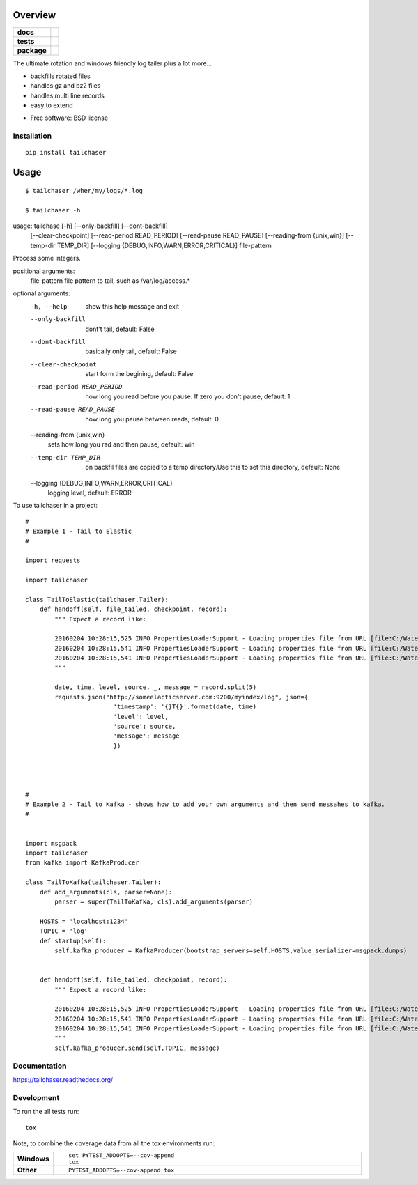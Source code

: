 ========
Overview
========

.. start-badges

.. list-table::
    :stub-columns: 1

    * - docs
      - |docs|
    * - tests
      - | |travis|  |requires|
        | |codecov|
    * - package
      - |version| |downloads| |wheel| |supported-versions| |supported-implementations|

.. |docs| image:: https://readthedocs.org/projects/tailchaser/badge/?style=flat
    :target: https://readthedocs.org/projects/tailchaser
    :alt: Documentation Status

.. |travis| image:: https://travis-ci.org/thanos/tailchaser.svg?branch=master
    :alt: Travis-CI Build Status
    :target: https://travis-ci.org/thanos/tailchaser

.. |appveyor| image:: https://ci.appveyor.com/api/projects/status/github/thanos/tailchaser?branch=master&svg=true
    :alt: AppVeyor Build Status
    :target: https://ci.appveyor.com/project/thanos/tailchaser

.. |requires| image:: https://requires.io/github/thanos/tailchaser/requirements.svg?branch=master
    :alt: Requirements Status
    :target: https://requires.io/github/thanos/tailchaser/requirements/?branch=master

.. |codecov| image:: https://codecov.io/github/thanos/tailchaser/coverage.svg?branch=master
    :alt: Coverage Status
    :target: https://codecov.io/github/thanos/tailchaser

.. |version| image:: https://img.shields.io/pypi/v/tailchaser.svg?style=flat
    :alt: PyPI Package latest release
    :target: https://pypi.python.org/pypi/tailchaser

.. |downloads| image:: https://img.shields.io/pypi/dm/tailchaser.svg?style=flat
    :alt: PyPI Package monthly downloads
    :target: https://pypi.python.org/pypi/tailchaser

.. |wheel| image:: https://img.shields.io/pypi/wheel/tailchaser.svg?style=flat
    :alt: PyPI Wheel
    :target: https://pypi.python.org/pypi/tailchaser

.. |supported-versions| image:: https://img.shields.io/pypi/pyversions/tailchaser.svg?style=flat
    :alt: Supported versions
    :target: https://pypi.python.org/pypi/tailchaser

.. |supported-implementations| image:: https://img.shields.io/pypi/implementation/tailchaser.svg?style=flat
    :alt: Supported implementations
    :target: https://pypi.python.org/pypi/tailchaser


.. end-badges

The ultimate rotation and windows friendly log tailer plus a lot more...

- backfills rotated files

- handles gz and bz2 files

- handles multi line records

- easy to extend

* Free software: BSD license

Installation
============

::

    pip install tailchaser
    
=====
Usage
=====

::

    $ tailchaser /wher/my/logs/*.log
    
    $ tailchaser -h

usage: tailchase [-h] [--only-backfill] [--dont-backfill]
                   [--clear-checkpoint] [--read-period READ_PERIOD]
                   [--read-pause READ_PAUSE] [--reading-from {unix,win}]
                   [--temp-dir TEMP_DIR]
                   [--logging {DEBUG,INFO,WARN,ERROR,CRITICAL}]
                   file-pattern

Process some integers.

positional arguments:
  file-pattern          file pattern to tail, such as /var/log/access.*

optional arguments:
  -h, --help            show this help message and exit
  --only-backfill       dont't tail, default: False
  --dont-backfill       basically only tail, default: False
  --clear-checkpoint    start form the begining, default: False
  --read-period READ_PERIOD
                        how long you read before you pause. If zero you don't
                        pause, default: 1
  --read-pause READ_PAUSE
                        how long you pause between reads, default: 0
  --reading-from {unix,win}
                        sets how long you rad and then pause, default: win
  --temp-dir TEMP_DIR   on backfil files are copied to a temp directory.Use
                        this to set this directory, default: None
  --logging {DEBUG,INFO,WARN,ERROR,CRITICAL}
                        logging level, default: ERROR


To use tailchaser in a project::


    #
    # Example 1 - Tail to Elastic
    #

    import requests

    import tailchaser

    class TailToElastic(tailchaser.Tailer):
        def handoff(self, file_tailed, checkpoint, record):
            """ Expect a record like:

            20160204 10:28:15,525 INFO PropertiesLoaderSupport - Loading properties file from URL [file:C:/WaterWorks/Broken/BSE//config/lme-market.properties]
            20160204 10:28:15,541 INFO PropertiesLoaderSupport - Loading properties file from URL [file:C:/WaterWorks/Broken/BSE//config/default-database.properties]
            20160204 10:28:15,541 INFO PropertiesLoaderSupport - Loading properties file from URL [file:C:/WaterWorks/Broken/BSE//config/default-hibernate.properties]
            """

            date, time, level, source, _, message = record.split(5)
            requests.json("http://someelacticserver.com:9200/myindex/log", json={
                            'timestamp': '{}T{}'.format(date, time)
                            'level': level,
                            'source': source,
                            'message': message
                            })




    #
    # Example 2 - Tail to Kafka - shows how to add your own arguments and then send messahes to kafka.
    #


    import msgpack
    import tailchaser
    from kafka import KafkaProducer

    class TailToKafka(tailchaser.Tailer):
        def add_arguments(cls, parser=None):
            parser = super(TailToKafka, cls).add_arguments(parser)

        HOSTS = 'localhost:1234'
        TOPIC = 'log'
        def startup(self):
            self.kafka_producer = KafkaProducer(bootstrap_servers=self.HOSTS,value_serializer=msgpack.dumps)
            

        def handoff(self, file_tailed, checkpoint, record):
            """ Expect a record like:

            20160204 10:28:15,525 INFO PropertiesLoaderSupport - Loading properties file from URL [file:C:/WaterWorks/Broken/BSE//config/lme-market.properties]
            20160204 10:28:15,541 INFO PropertiesLoaderSupport - Loading properties file from URL [file:C:/WaterWorks/Broken/BSE//config/default-database.properties]
            20160204 10:28:15,541 INFO PropertiesLoaderSupport - Loading properties file from URL [file:C:/WaterWorks/Broken/BSE//config/default-hibernate.properties]
            """
            self.kafka_producer.send(self.TOPIC, message)


Documentation
=============

https://tailchaser.readthedocs.org/

Development
===========

To run the all tests run::

    tox

Note, to combine the coverage data from all the tox environments run:

.. list-table::
    :widths: 10 90
    :stub-columns: 1

    - - Windows
      - ::

            set PYTEST_ADDOPTS=--cov-append
            tox

    - - Other
      - ::

            PYTEST_ADDOPTS=--cov-append tox
